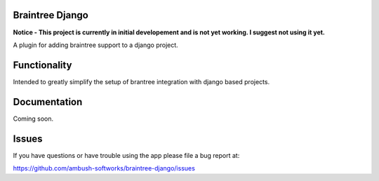 Braintree Django
================

**Notice - This project is currently in initial developement and is not yet working. I suggest not using it yet.**

A plugin for adding braintree support to a django project.

Functionality
=============
Intended to greatly simplify the setup of brantree integration with django based projects.

Documentation
=============

Coming soon.

Issues
=============

If you have questions or have trouble using the app please file a bug report at:

https://github.com/ambush-softworks/braintree-django/issues